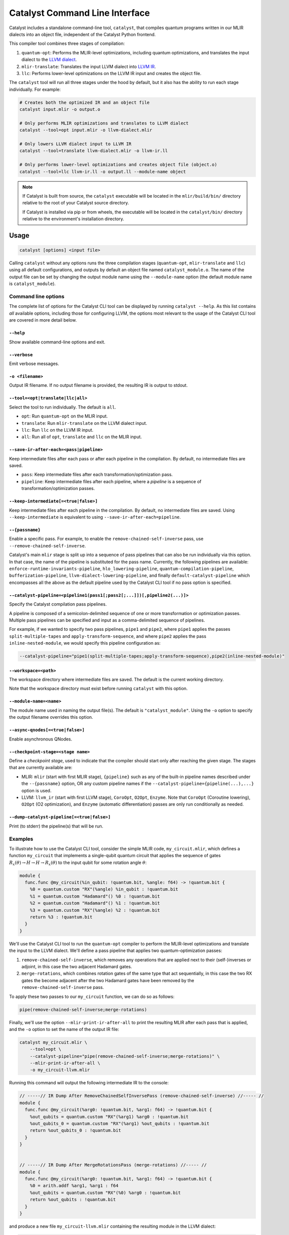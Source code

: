 Catalyst Command Line Interface
===============================

Catalyst includes a standalone command-line tool, ``catalyst``, that
compiles quantum programs written in our MLIR dialects into an object file,
independent of the Catalyst Python frontend.

This compiler tool combines three stages of compilation:

#. ``quantum-opt``: Performs the MLIR-level optimizations, including quantum optimizations, and
   translates the input dialect to the `LLVM dialect <https://mlir.llvm.org/docs/Dialects/LLVM/>`_.
#. ``mlir-translate``: Translates the input LLVM dialect into
   `LLVM IR <https://llvm.org/docs/LangRef.html>`_.
#. ``llc``: Performs lower-level optimizations on the LLVM IR input and creates the object file.

The ``catalyst`` tool will run all three stages under the hood by default, but it also has the
ability to run each stage individually. For example:

.. code-block:: console

    # Creates both the optimized IR and an object file
    catalyst input.mlir -o output.o

    # Only performs MLIR optimizations and translates to LLVM dialect
    catalyst --tool=opt input.mlir -o llvm-dialect.mlir

    # Only lowers LLVM dialect input to LLVM IR
    catalyst --tool=translate llvm-dialect.mlir -o llvm-ir.ll

    # Only performs lower-level optimizations and creates object file (object.o)
    catalyst --tool=llc llvm-ir.ll -o output.ll --module-name object

.. note::

    If Catalyst is built from source, the ``catalyst`` executable will be located in
    the ``mlir/build/bin/`` directory relative to the root of your Catalyst source directory.

    If Catalyst is installed via pip or from wheels, the executable will be located
    in the ``catalyst/bin/`` directory relative to the environment's installation directory.

Usage
-----

.. code-block:: console

    catalyst [options] <input file>

Calling ``catalyst`` without any options runs the three compilation stages (``quantum-opt``,
``mlir-translate`` and ``llc``) using all default configurations, and outputs by default an object
file named ``catalyst_module.o``. The name of the output file can be set by changing the output
module name using the ``--module-name`` option (the default module name is ``catalyst_module``).

Command line options
^^^^^^^^^^^^^^^^^^^^

The complete list of options for the Catalyst CLI tool can be displayed by running ``catalyst --help``.
As this list contains *all* available options, including those for configuring LLVM, the options
most relevant to the usage of the Catalyst CLI tool are covered in more detail below.

``--help``
""""""""""

Show available command-line options and exit.

``--verbose``
"""""""""""""

Emit verbose messages.

``-o <filename>``
"""""""""""""""""

Output IR filename. If no output filename is provided, the resulting IR is output to stdout.

``--tool=<opt|translate|llc|all>``
""""""""""""""""""""""""""""""""""

Select the tool to run individually. The default is ``all``.

* ``opt``: Run ``quantum-opt`` on the MLIR input.
* ``translate``: Run ``mlir-translate`` on the LLVM dialect input.
* ``llc``: Run ``llc`` on the LLVM IR input.
* ``all``: Run all of ``opt``, ``translate`` and ``llc`` on the MLIR input.

``--save-ir-after-each=<pass|pipeline>``
""""""""""""""""""""""""""""""""""""""""

Keep intermediate files after each pass or after each pipeline in the compilation. By default, no
intermediate files are saved.

* ``pass``: Keep intermediate files after each transformation/optimization pass.
* ``pipeline``: Keep intermediate files after each pipeline, where a *pipeline* is a sequence of
  transformation/optimization passes.

``--keep-intermediate[=<true|false>]``
""""""""""""""""""""""""""""""""""""""

Keep intermediate files after each pipeline in the compilation. By default, no intermediate files
are saved. Using ``--keep-intermediate`` is equivalent to using ``--save-ir-after-each=pipeline``.

``--{passname}``
"""""""""""""""

Enable a specific pass. For example, to enable the ``remove-chained-self-inverse`` pass, use
``--remove-chained-self-inverse``.

Catalyst's main ``mlir`` stage is split up into a sequence of pass pipelines that can also be run
individually via this option. In that case, the name of the pipeline is substituted for the pass
name. Currently, the following pipelines are available:
``enforce-runtime-invariants-pipeline``,
``hlo_lowering-pipeline``,
``quantum-compilation-pipeline``,
``bufferization-pipeline``,
``llvm-dialect-lowering-pipeline``, and finally
``default-catalyst-pipeline`` which encompasses all the above as the default pipeline used by the
Catalyst CLI tool if no pass option is specified.

``--catalyst-pipeline=<pipeline1(pass1[;pass2[;...]])[,pipeline2(...)]>``
"""""""""""""""""""""""""""""""""""""""""""""""""""""""""""""""""""""""

Specify the Catalyst compilation pass pipelines.

A pipeline is composed of a semicolon-delimited sequence of one or more transformation or
optimization passes. Multiple pass pipelines can be specified and input as a comma-delimited
sequence of pipelines.

For example, if we wanted to specify two pass pipelines, ``pipe1`` and ``pipe2``, where ``pipe1``
applies the passes ``split-multiple-tapes`` and ``apply-transform-sequence``, and where ``pipe2``
applies the pass ``inline-nested-module``, we would specify this pipeline configuration as:

.. code-block::

    --catalyst-pipeline="pipe1(split-multiple-tapes;apply-transform-sequence),pipe2(inline-nested-module)"

``--workspace=<path>``
""""""""""""""""""""""

The workspace directory where intermediate files are saved. The default is the current working
directory.

Note that the workspace directory must exist before running ``catalyst`` with this option.

``--module-name=<name>``
""""""""""""""""""""""""

The module name used in naming the output file(s). The default is ``"catalyst_module"``. Using the
``-o`` option to specify the output filename overrides this option.

``--async-qnodes[=<true|false>]``
"""""""""""""""""""""""""""""""""

Enable asynchronous QNodes.

``--checkpoint-stage=<stage name>``
"""""""""""""""""""""""""""""""""""

Define a *checkpoint stage*, used to indicate that the compiler should start only after reaching the
given stage. The stages that are currently available are:

* MLIR: ``mlir`` (start with first MLIR stage), ``{pipeline}`` such as any of the built-in pipeline
  names described under the ``--{passname}`` option, OR any custom pipeline names if the
  ``--catalyst-pipeline={pipeline(...),...}`` option is used.
* LLVM: ``llvm_ir`` (start with first LLVM stage), ``CoroOpt``, ``O2Opt``, ``Enzyme``.
  Note that ``CoroOpt`` (Coroutine lowering), ``O2Opt`` (O2 optimization), and ``Enzyme``
  (automatic differentiation) passes are only run conditionally as needed.

``--dump-catalyst-pipeline[=<true|false>]``
"""""""""""""""""""""""""""""""""""""""""""

Print (to stderr) the pipeline(s) that will be run.

Examples
^^^^^^^^

To illustrate how to use the Catalyst CLI tool, consider the simple MLIR code, ``my_circuit.mlir``,
which defines a function ``my_circuit`` that implements a single-qubit quantum circuit that applies
the sequence of gates :math:`R_x(\theta) \to H \to H \to R_x(\theta)` to the input qubit for some
rotation angle :math:`\theta`:

.. code-block:: mlir

    module {
      func.func @my_circuit(%in_qubit: !quantum.bit, %angle: f64) -> !quantum.bit {
        %0 = quantum.custom "RX"(%angle) %in_qubit : !quantum.bit
        %1 = quantum.custom "Hadamard"() %0 : !quantum.bit
        %2 = quantum.custom "Hadamard"() %1 : !quantum.bit
        %3 = quantum.custom "RX"(%angle) %2 : !quantum.bit
        return %3 : !quantum.bit
      }
    }

We'll use the Catalyst CLI tool to run the ``quantum-opt`` compiler to perform the MLIR-level
optimizations and translate the input to the LLVM dialect. We'll define a pass pipeline that applies
two quantum-optimization passes:

#. ``remove-chained-self-inverse``, which removes any operations that are applied next to their
   (self-)inverses or adjoint, in this case the two adjacent Hadamard gates.
#. ``merge-rotations``, which combines rotation gates of the same type that act sequentially, in
   this case the two RX gates the become adjacent after the two Hadamard gates have been removed by
   the ``remove-chained-self-inverse`` pass.

To apply these two passes to our ``my_circuit`` function, we can do so as follows:

.. code-block::

    pipe(remove-chained-self-inverse;merge-rotations)

Finally, we'll use the option ``--mlir-print-ir-after-all`` to print the resulting MLIR after each
pass that is applied, and the ``-o`` option to set the name of the output IR file:

.. code-block::

    catalyst my_circuit.mlir \
        --tool=opt \
        --catalyst-pipeline="pipe(remove-chained-self-inverse;merge-rotations)" \
        --mlir-print-ir-after-all \
        -o my_circuit-llvm.mlir

Running this command will output the following intermediate IR to the console:

.. code-block:: mlir

    // -----// IR Dump After RemoveChainedSelfInversePass (remove-chained-self-inverse) //----- //
    module {
      func.func @my_circuit(%arg0: !quantum.bit, %arg1: f64) -> !quantum.bit {
        %out_qubits = quantum.custom "RX"(%arg1) %arg0 : !quantum.bit
        %out_qubits_0 = quantum.custom "RX"(%arg1) %out_qubits : !quantum.bit
        return %out_qubits_0 : !quantum.bit
      }
    }


    // -----// IR Dump After MergeRotationsPass (merge-rotations) //----- //
    module {
      func.func @my_circuit(%arg0: !quantum.bit, %arg1: f64) -> !quantum.bit {
        %0 = arith.addf %arg1, %arg1 : f64
        %out_qubits = quantum.custom "RX"(%0) %arg0 : !quantum.bit
        return %out_qubits : !quantum.bit
      }
    }

and produce a new file ``my_circuit-llvm.mlir`` containing the resulting module in the LLVM dialect:

.. code-block:: mlir

    module {
      func.func @my_circuit(%arg0: !quantum.bit, %arg1: f64) -> !quantum.bit {
        %0 = arith.addf %arg1, %arg1 : f64
        %out_qubits = quantum.custom "RX"(%0) %arg0 : !quantum.bit
        return %out_qubits : !quantum.bit
      }
    }

We can see in the intermediate IR after the ``remove-chained-self-inverse`` pass that the two
adjacent Hadamard gates were removed and that the two RX gates were merged into one after the
``merge-rotations`` pass, with the input angle to the single RX gate being the sum of the two input
angles to the original two gates. The result in ``my_circuit-llvm.mlir`` contains the final,
optimized MLIR.

For a list of transformation passes currently available in Catalyst, see the
:ref:`catalyst-s-transformation-library` documentation. The available passes are also listed in the
``catalyst --help`` message.

MLIR Plugins
------------

``mlir-opt``-like tools are able to take plugins as inputs.
These plugins are shared objects that include dialects and passes written by third parties.
This means that you can write dialects and passes that can be used with ``catalyst`` and ``quantum-opt``.

As an example, the `LLVM repository includes a very simple plugin <https://github.com/llvm/llvm-project/tree/main/mlir/examples/standalone/standalone-plugin>`_.
To build it, simply run ``make plugin`` and the standalone plugin
will be built in the root directory of the Catalyst project.

With this, you can now run your own passes by using the following flags:

``catalyst --load-dialect-plugin=$YOUR_PLUGIN --load-pass-plugin=$YOUR_PLUGIN $YOUR_PASS_NAME file.mlir``

Concretely for the example plugin, you can use the following command:

``catalyst --tool=opt --load-pass-plugin=standalone/build/lib/StandalonePlugin.so --load-dialect-plugin=standalone/build/lib/StandalonePlugin.so --pass-pipeline='builtin.module(standalone-switch-bar-foo)' a.mlir``
